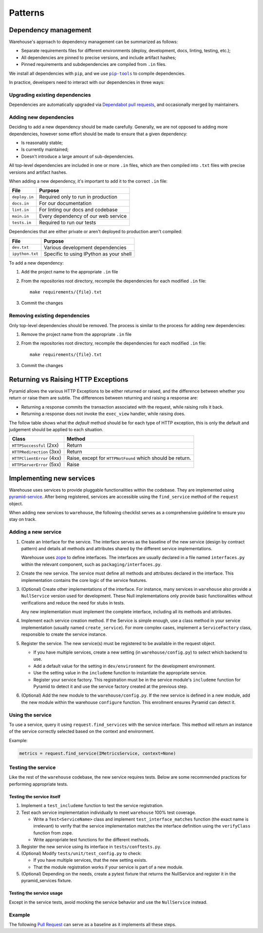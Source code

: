 Patterns
********

Dependency management
=====================

Warehouse's approach to dependency management can be summarized as follows:

- Separate requirements files for different environments (deploy, development,
  docs, linting, testing, etc.);
- All dependencies are pinned to precise versions, and include artifact hashes;
- Pinned requirements and subdependencies are compiled from ``.in`` files.

We install all dependencies with ``pip``, and we use |pip-tools|_ to compile
dependencies.

In practice, developers need to interact with our dependencies in three ways:

Upgrading existing dependencies
~~~~~~~~~~~~~~~~~~~~~~~~~~~~~~~

Dependencies are automatically upgraded via `Dependabot pull requests`_, and
occasionally merged by maintainers.

Adding new dependencies
~~~~~~~~~~~~~~~~~~~~~~~

Deciding to add a new dependency should be made carefully. Generally, we are
not opposed to adding more dependencies, however some effort should be made to
ensure that a given dependency:

- Is reasonably stable;
- Is currently maintained;
- Doesn't introduce a large amount of sub-dependencies.

All top-level dependencies are included in one or more ``.in`` files, which are
then compiled into ``.txt`` files with precise versions and artifact hashes.

When adding a new dependency, it's important to add it to the correct ``.in``
file:

=============== ============================================
File            Purpose
=============== ============================================
``deploy.in``   Required only to run in production
``docs.in``     For our documentation
``lint.in``     For linting our docs and codebase
``main.in``     Every dependency of our web service
``tests.in``    Required to run our tests
=============== ============================================

Dependencies that are either private or aren't deployed to production aren't
compiled:

=============== ============================================
File            Purpose
=============== ============================================
``dev.txt``     Various development dependencies
``ipython.txt`` Specific to using IPython as your shell
=============== ============================================

To add a new dependency:

1. Add the project name to the appropriate ``.in`` file
2. From the repositories root directory, recompile the dependencies for each modified ``.in`` file::

    make requirements/{file}.txt

3. Commit the changes

Removing existing dependencies
~~~~~~~~~~~~~~~~~~~~~~~~~~~~~~

Only top-level dependencies should be removed. The process is similar to the
process for adding new dependencies:

1. Remove the project name from the appropriate ``.in`` file
2. From the repositories root directory, recompile the dependencies for each modified ``.in`` file::

    make requirements/{file}.txt

3. Commit the changes

Returning vs Raising HTTP Exceptions
====================================

Pyramid allows the various HTTP Exceptions to be either returned or raised,
and the difference between whether you return or raise them are subtle. The
differences between returning and raising a response are:

* Returning a response commits the transaction associated with the request,
  while raising rolls it back.
* Returning a response does not invoke the ``exec_view`` handler, while raising
  does.

The follow table shows what the *default* method should be for each type of
HTTP exception, this is only the default and judgement should be applied to
each situation.

========================= ==================================
Class                     Method
========================= ==================================
``HTTPSuccessful`` (2xx)  Return
``HTTPRedirection`` (3xx) Return
``HTTPClientError`` (4xx) Raise, except for ``HTTPNotFound`` which should be
                          return.
``HTTPServerError`` (5xx) Raise
========================= ==================================

Implementing new services
=========================

Warehouse uses services to provide pluggable functionalities within the codebase. They are implemented using
`pyramid-service`_. After being registered, services are accessible using the ``find_service`` method of the
``request`` object.

When adding new services to ``warehouse``, the following checklist serves as a comprehensive guideline to ensure
you stay on track.

Adding a new service
~~~~~~~~~~~~~~~~~~~~~

1. Create an Interface for the service. The interface serves as the baseline of the new service (design by
   contract pattern) and details all methods and attributes shared by the different service implementations.

   Warehouse uses zope_ to define interfaces. The interfaces are usually declared in a file named
   ``interfaces.py`` within the relevant component, such as ``packaging/interfaces.py``.

2. Create the new service. The service must define all methods and attributes declared in the interface.
   This implementation contains the core logic of the service features.

3. (Optional) Create other implementations of the interface. For instance, many services in ``warehouse``
   also provide a ``NullService`` version used for development. These Null implementations only
   provide basic functionalities without verifications and reduce the need for stubs in tests.

   Any new implementation must implement the complete interface, including all its methods and attributes.

4. Implement each service creation method. If the Service is simple enough, use a class method in
   your service implementation (usually named ``create_service``). For more complex cases, implement
   a ``ServiceFactory`` class, responsible to create the service instance.

5. Register the service. The new service(s) must be registered to be available in the request object.

   - If you have multiple services, create a new setting (in ``warehouse/config.py``) to select
     which backend to use.

   - Add a default value for the setting in ``dev/environment`` for the development environment.

   - Use the setting value in the ``includeme`` function to instantiate the appropriate service.

   - Register your service factory. This registration must be in the service module's ``includeme``
     function for Pyramid to detect it and use the service factory created at the previous step.

6. (Optional) Add the new module to the ``warehouse/config.py``. If the new service is defined in a
   new module, add the new module within the warehouse ``configure`` function. This enrollment
   ensures Pyramid can detect it.

Using the service
~~~~~~~~~~~~~~~~~

To use a service, query it using ``request.find_services`` with the service interface. This
method will return an instance of the service correctly selected based on the context and environment.

Example:

.. code-block:: python

   metrics = request.find_service(IMetricsService, context=None)


Testing the service
~~~~~~~~~~~~~~~~~~~

Like the rest of the ``warehouse`` codebase, the new service requires tests. Below are some
recommended practices for performing appropriate tests.

Testing the service itself
^^^^^^^^^^^^^^^^^^^^^^^^^^

1. Implement a ``test_includeme`` function to test the service registration.
2. Test each service implementation individually to meet ``warehouse`` 100% test coverage.

   - Write a ``Test<ServiceName>`` class and implement ``test_interface_matches`` function (the exact name is irrelevant) to verify that the service implementation matches the interface definition using the ``verifyClass`` function from zope.

   - Write appropriate test functions for the different methods.

3. Register the new service using its interface in ``tests/conftests.py``.
4. (Optional) Modify ``tests/unit/test_config.py`` to check:

   - If you have multiple services, that the new setting exists.
   - That the module registration works if your service is part of a new module.

5. (Optional) Depending on the needs, create a pytest fixture that returns the NullService
   and register it in the pyramid_services fixture.

Testing the service usage
^^^^^^^^^^^^^^^^^^^^^^^^^

Except in the service tests, avoid mocking the service behavior and use the ``NullService``
instead.

Example
~~~~~~~

The following `Pull Request`_ can serve as a baseline as it implements all these steps.


.. |pip-tools| replace:: ``pip-tools``
.. _pip-tools: https://pypi.org/project/pip-tools/
.. _Dependabot pull requests: https://github.com/pypi/warehouse/pulls?q=is%3Apr+is%3Aopen+label%3Adependencies
.. _`pyramid-service`: https://github.com/mmerickel/pyramid_services
.. _zope: https://zopeinterface.readthedocs.io/
.. _pull request: https://github.com/pypi/warehouse/pull/16546
